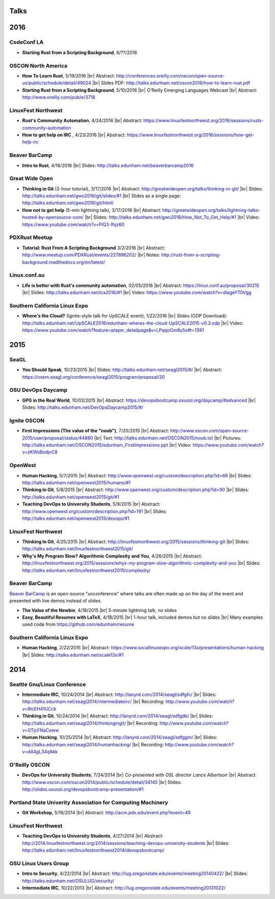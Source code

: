 Talks
=====

2016
====

CodeConf LA
-----------

* **Starting Rust from a Scripting Background**, 6/??/2016

OSCON North America
-------------------

* **How To Learn Rust**, 5/19/2016
  |br| Abstract: http://conferences.oreilly.com/oscon/open-source-us/public/schedule/detail/49024
  |br| Slides PDF: http://talks.edunham.net/oscon2016/how-to-learn-rust.pdf

* **Starting Rust from a Scripting Background**, 5/10/2016
  |br| O'Reilly Emerging Languages Webcast
  |br| Abstract: http://www.oreilly.com/pub/e/3718


LinuxFest Northwest
-------------------

* **Rust's Community Automation**, 4/24/2016
  |br| Abstract: https://www.linuxfestnorthwest.org/2016/sessions/rusts-community-automation

* **How to get help on IRC** , 4/23/2016
  |br| Abstract: https://www.linuxfestnorthwest.org/2016/sessions/how-get-help-irc

Beaver BarCamp
--------------

* **Intro to Rust**, 4/16/2016
  |br| Slides: http://talks.edunham.net/beaverbarcamp2016

Great Wide Open
---------------

* **Thinking in Git** (2-hour tutorial), 3/17/2016
  |br| Abstract: http://greatwideopen.org/talks/thinking-in-git/
  |br| Slides: http://talks.edunham.net/gwo2016/git/slides/#1
  |br| Slides as a single page: http://talks.edunham.net/gwo2016/git/html/

* **How not to get help** (5-min lightning talk), 3/17/2016
  |br| Abstract: http://greatwideopen.org/talks/lightning-talks-hosted-by-opensource-com/
  |br| Slides: http://talks.edunham.net/gwo2016/How_Not_To_Get_Help/#1
  |br| Video: https://www.youtube.com/watch?v=PiQ3-fhjz60

PDXRust Meetup
--------------

* **Tutorial: Rust From A Scripting Background** 3/2/2016
  |br| Abstract: http://www.meetup.com/PDXRust/events/227896202/
  |br| Notes: http://rust-from-a-scripting-background.readthedocs.org/en/latest/

Linux.conf.au
-------------

* **Life is better with Rust's community automation**, 02/05/2016
  |br| Abstract: https://linux.conf.au/proposal/30215
  |br| Slides: http://talks.edunham.net/lca2016/#1
  |br| Video: https://www.youtube.com/watch?v=dIageYT0Vgg

Southern California Linux Expo
------------------------------

* **Where's the Cloud?** (Ignite-style talk for UpSCALE event), 1/22/2016
  |br| Slides (ODP Download): http://talks.edunham.net/UpSCALE2016/edunham-wheres-the-cloud-UpSCALE2015-v0.3.odp
  |br| Video: https://www.youtube.com/watch?feature=player_detailpage&v=LPqqoOm8y5s#t=1381

2015
====

SeaGL
-----

* **You Should Speak**, 10/23/2015
  |br| Slides: http://talks.edunham.net/seagl2015/#/
  |br| Abstract: https://osem.seagl.org/conference/seagl2015/program/proposal/20

OSU DevOps Daycamp
------------------

* **GPG in the Real World**, 10/03/2015
  |br| Abstract: https://devopsbootcamp.osuosl.org/daycamp/#advanced
  |br| Slides: http://talks.edunham.net/DevOpsDaycamp2015/#/

Ignite OSCON
------------

* **First Impressions (The value of the "noob")**, 7/20/2015
  |br| Abstract:  http://www.oscon.com/open-source-2015/user/proposal/status/44880
  |br| Text: http://talks.edunham.net/OSCON2015/noob.txt
  |br| Pictures: http://talks.edunham.net/OSCON2015/edunham_FirstImpressions.ppt
  |br| Video: https://www.youtube.com/watch?v=zKWsBodjvC8

OpenWest
--------

* **Human Hacking**, 5/7/2015
  |br| Abstract: http://www.openwest.org/custom/description.php?id=69
  |br| Slides: http://talks.edunham.net/openwest2015/humans/#1

* **Thinking In Git**, 5/8/2015
  |br| Abstract: http://www.openwest.org/custom/description.php?id=90
  |br| Slides: http://talks.edunham.net/openwest2015/git/#1

* **Teaching DevOps to University Students**, 5/9/2015
  |br| Abstract: http://www.openwest.org/custom/description.php?id=191
  |br| Slides: http://talks.edunham.net/openwest2015/devops/#1

LinuxFest Northwest
-------------------

* **Thinking In Git**, 4/25/2015
  |br| Abstract: http://linuxfestnorthwest.org/2015/sessions/thinking-git
  |br| Slides: http://talks.edunham.net/linuxfestnorthwest2015/git/

* **Why's My Program Slow? Algorithmic Complexity and You**, 4/26/2015
  |br| Abstract: http://linuxfestnorthwest.org/2015/sessions/whys-my-program-slow-algorithmic-complexity-and-you
  |br| Slides: http://talks.edunham.net/linuxfestnorthwest2015/complexity/

Beaver BarCamp
--------------

`Beaver BarCamp <http://beaverbarcamp.org/>`_ is an open-source "unconference"
where talks are often made up on the day of the event and presented with live
demos instead of slides.

* **The Value of the Newbie**, 4/18/2015
  |br| 5-minute lightning talk, no slides

* **Easy, Beautiful Resumes with LaTeX**, 4/18/2015
  |br| 1-hour talk, included demos but no slides
  |br| Many examples used code from https://github.com/edunham/resume

Southern California Linux Expo
------------------------------

* **Human Hacking**, 2/22/2015
  |br| Abstract: https://www.socallinuxexpo.org/scale/13x/presentations/human-hacking
  |br| Slides: http://talks.edunham.net/scale13x/#1

2014
====

Seattle Gnu/Linux Conference
----------------------------

* **Intermediate IRC**, 10/24/2014
  |br| Abstract: http://lanyrd.com/2014/seagl/sdfgfc/
  |br| Slides: http://talks.edunham.net/seagl2014/intermediateirc/
  |br| Recording: http://www.youtube.com/watch?v=9IcEH41UCck

* **Thinking in Git**, 10/24/2014
  |br| Abstract: http://lanyrd.com/2014/seagl/sdfgdb/
  |br| Slides: http://talks.edunham.net/seagl2014/thinkingingit/
  |br| Recording: http://www.youtube.com/watch?v=OTjcFNaCeww

* **Human Hacking**, 10/25/2014
  |br| Abstract: http://lanyrd.com/2014/seagl/sdfggm/
  |br| Slides: http://talks.edunham.net/seagl2014/humanhacking/
  |br| Recording: http://www.youtube.com/watch?v=d44gL34qAkk

O'Reilly OSCON
--------------

* **DevOps for University Students**, 7/24/2014
  |br| *Co-presented with OSL director Lance Albertson*
  |br| Abstract: http://www.oscon.com/oscon2014/public/schedule/detail/34145
  |br| Slides: http://slides.osuosl.org/devopsbootcamp-presentation/#1

..  Emily is a senior in computer science at Oregon State University.
    Since joining the OSU Open Source Lab in April 2011 a software developer on
    the Ganeti Web Manager project, she has worked as an intern at Intel, a
    teaching assistant in the computer science department, and a systems engineer
    at the OSL. She founded the OSL's DevOps Bootcamp outreach program in
    August 2013, and is involved with the OSU Linux Users Group and local FIRST
    Robotics competitions.

Portland State Univerity Association for Computing Machinery
------------------------------------------------------------

* **Git Workshop**, 5/16/2014
  |br| Abstract: http://acm.pdx.edu/event.php?event=49

LinuxFest Northwest
-------------------

* **Teaching DevOps to University Students**, 4/27/2014
  |br| Abstract: http://2014.linuxfestnorthwest.org/2014/sessions/teaching-devops-university-students
  |br| Slides: http://talks.edunham.net/linuxfestnorthwest2014/devopsbootcamp/

..  Emily is a fourth-year Computer Science student at Oregon State
    University. She's president of the OSU Linux Users Group, founder of the
    DevOps Bootcamp program for training students and community members in open
    source coding and systems administration skills, and a part-time systems
    engineer at the OSU Open Source Lab. In the past, she's been a teaching
    assistant for introductory CS courses, a software developer at the OSL, an
    intern at Intel, and the captain of a robotics team. You can stalk the code
    she pushes at github.com/edunham

OSU Linux Users Group
---------------------

* **Intro to Security**, 4/22/2014
  |br| Abstract: http://lug.oregonstate.edu/events/meeting20140422/
  |br| Slides: http://talks.edunham.net/OSULUG/security/

* **Intermediate IRC**, 10/22/2013
  |br| Abstract: http://lug.oregonstate.edu/events/meeting20131022/

.. |br| raw:: html

   <br />

